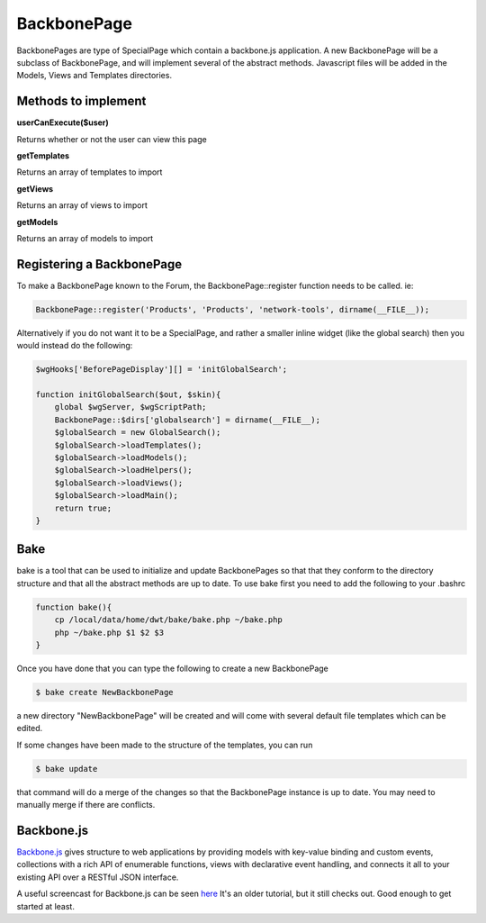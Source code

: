 .. index:: single: BackbonePage

BackbonePage
============

BackbonePages are type of SpecialPage which contain a backbone.js application.  A new BackbonePage will be a subclass of BackbonePage, and will implement several of the abstract methods.  Javascript files will be added in the Models, Views and Templates directories.

Methods to implement
--------------------

**userCanExecute($user)**

Returns whether or not the user can view this page

**getTemplates**

Returns an array of templates to import

**getViews**

Returns an array of views to import

**getModels**

Returns an array of models to import

Registering a BackbonePage
--------------------------

To make a BackbonePage known to the Forum, the BackbonePage::register function needs to be called.  ie:

.. code-block:: php

    BackbonePage::register('Products', 'Products', 'network-tools', dirname(__FILE__));
    
Alternatively if you do not want it to be a SpecialPage, and rather a smaller inline widget (like the global search) then you would instead do the following:

.. code-block:: php

    $wgHooks['BeforePageDisplay'][] = 'initGlobalSearch';

    function initGlobalSearch($out, $skin){
        global $wgServer, $wgScriptPath;
        BackbonePage::$dirs['globalsearch'] = dirname(__FILE__);
        $globalSearch = new GlobalSearch();
        $globalSearch->loadTemplates();
        $globalSearch->loadModels();
        $globalSearch->loadHelpers();
        $globalSearch->loadViews();
        $globalSearch->loadMain();
        return true;
    }

Bake
----

bake is a tool that can be used to initialize and update BackbonePages so that that they conform to the directory structure and that all the abstract methods are up to date.  To use bake first you need to add the following to your .bashrc

.. code-block:: bash 
    
    function bake(){
        cp /local/data/home/dwt/bake/bake.php ~/bake.php
        php ~/bake.php $1 $2 $3
    }
    
Once you have done that you can type the following to create a new BackbonePage

.. code-block:: bash

    $ bake create NewBackbonePage
    
a new directory "NewBackbonePage" will be created and will come with several default file templates which can be edited.

If some changes have been made to the structure of the templates, you can run

.. code-block:: bash

    $ bake update
    
that command will do a merge of the changes so that the BackbonePage instance is up to date.  You may need to manually merge if there are conflicts.

Backbone.js
-----------

`Backbone.js <https://backbonejs.org/>`_ gives structure to web applications by providing models with key-value binding and custom events, collections with a rich API of enumerable functions, views with declarative event handling, and connects it all to your existing API over a RESTful JSON interface.

A useful screencast for Backbone.js can be seen `here <https://www.joezimjs.com/javascript/introduction-to-backbone-js-part-1-models-video-tutorial/>`_
It's an older tutorial, but it still checks out.  Good enough to get started at least.
